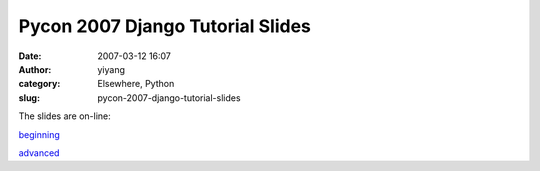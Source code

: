 Pycon 2007 Django Tutorial Slides 
##################################
:date: 2007-03-12 16:07
:author: yiyang
:category: Elsewhere, Python
:slug: pycon-2007-django-tutorial-slides

The slides are on-line:

`beginning`_

`advanced`_

.. _beginning: http://toys.jacobian.org/presentations/2007/pycon/tutorials/beginning/
.. _advanced: http://toys.jacobian.org/presentations/2007/pycon/tutorials/advanced/
